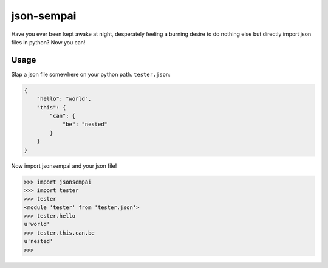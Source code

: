===========
json-sempai
===========

.. image:: https://travis-ci.org/kragniz/json-sempai.png?branch=master
    :target: https://travis-ci.org/kragniz/json-sempai

Have you ever been kept awake at night, desperately feeling a burning desire to
do nothing else but directly import json files in python? Now you can!

Usage
-----

Slap a json file somewhere on your python path. ``tester.json``:

.. code:: json

    {
        "hello": "world",
        "this": {
            "can": {
                "be": "nested"
            }
        }
    }

Now import jsonsempai and your json file!

.. code:: python

    >>> import jsonsempai
    >>> import tester
    >>> tester
    <module 'tester' from 'tester.json'>
    >>> tester.hello
    u'world'
    >>> tester.this.can.be
    u'nested'
    >>> 
